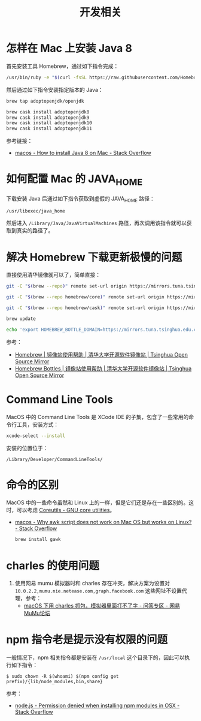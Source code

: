 #+TITLE:      开发相关

* 目录                                                    :TOC_4_gh:noexport:
- [[#怎样在-mac-上安装-java-8][怎样在 Mac 上安装 Java 8]]
- [[#如何配置-mac-的-java_home][如何配置 Mac 的 JAVA_HOME]]
- [[#解决-homebrew-下载更新极慢的问题][解决 Homebrew 下载更新极慢的问题]]
- [[#command-line-tools][Command Line Tools]]
- [[#命令的区别][命令的区别]]
- [[#charles-的使用问题][charles 的使用问题]]
- [[#npm-指令老是提示没有权限的问题][npm 指令老是提示没有权限的问题]]

* 怎样在 Mac 上安装 Java 8
  首先安装工具 Homebrew，通过如下指令完成：
  #+begin_src bash
    /usr/bin/ruby -e "$(curl -fsSL https://raw.githubusercontent.com/Homebrew/install/master/install)"
  #+end_src

  然后通过如下指令安装指定版本的 Java：
  #+begin_src bash
    brew tap adoptopenjdk/openjdk

    brew cask install adoptopenjdk8
    brew cask install adoptopenjdk9
    brew cask install adoptopenjdk10
    brew cask install adoptopenjdk11
  #+end_src

  参考链接：
  + [[https://stackoverflow.com/questions/24342886/how-to-install-java-8-on-mac][macos - How to install Java 8 on Mac - Stack Overflow]]

* 如何配置 Mac 的 JAVA_HOME
  下载安装 Java 后通过如下指令获取到虚假的 JAVA_HOME 路径：
  #+begin_src bash
    /usr/libexec/java_home
  #+end_src
  
  然后进入 ~/Library/Java/JavaVirtualMachines~ 路径，再次调用该指令就可以获取到真实的路径了。

* 解决 Homebrew 下载更新极慢的问题
  直接使用清华镜像就可以了，简单直接：
  #+begin_src bash
    git -C "$(brew --repo)" remote set-url origin https://mirrors.tuna.tsinghua.edu.cn/git/homebrew/brew.git

    git -C "$(brew --repo homebrew/core)" remote set-url origin https://mirrors.tuna.tsinghua.edu.cn/git/homebrew/homebrew-core.git

    git -C "$(brew --repo homebrew/cask)" remote set-url origin https://mirrors.tuna.tsinghua.edu.cn/git/homebrew/homebrew-cask.git

    brew update

    echo 'export HOMEBREW_BOTTLE_DOMAIN=https://mirrors.tuna.tsinghua.edu.cn/homebrew-bottles' >> ~/.bash_profile
  #+end_src

  参考：
  + [[https://mirrors.tuna.tsinghua.edu.cn/help/homebrew/][Homebrew | 镜像站使用帮助 | 清华大学开源软件镜像站 | Tsinghua Open Source Mirror]]
  + [[https://mirrors.tuna.tsinghua.edu.cn/help/homebrew-bottles/][Homebrew Bottles | 镜像站使用帮助 | 清华大学开源软件镜像站 | Tsinghua Open Source Mirror]]

* Command Line Tools
  MacOS 中的 Command Line Tools 是 XCode IDE 的子集，包含了一些常用的命令行工具，安装方式：
  #+begin_src bash
    xcode-select --install
  #+end_src

  安装的位置位于：
  #+begin_example
    /Library/Developer/CommandLineTools/
  #+end_example

* 命令的区别
  MacOS 中的一些命令虽然和 Linux 上的一样，但是它们还是存在一些区别的。这时，可以考虑 [[https://www.gnu.org/software/coreutils/][Coreutils - GNU core utilities]]。

  + [[https://stackoverflow.com/questions/24332942/why-awk-script-does-not-work-on-mac-os-but-works-on-linux][macos - Why awk script does not work on Mac OS but works on Linux? - Stack Overflow]]
    #+begin_src bash
      brew install gawk
    #+end_src

* charles 的使用问题
  1. 使用网易 mumu 模拟器时和 charles 存在冲突，解决方案为设置对 ~10.0.2.2,mumu.nie.netease.com,graph.facebook.com~ 这些网址不设置代理，参考：
     + [[http://bbs.mumu.163.com/forum.php?mod=viewthread&tid=1087023][macOS 下用 charles 抓包，模拟器里面打不了字 - 问答专区 - 网易MuMu论坛]]

* npm 指令老是提示没有权限的问题
  一般情况下，npm 相关指令都是安装在 ~/usr/local~ 这个目录下的，因此可以执行如下指令：
  #+begin_example
    $ sudo chown -R $(whoami) $(npm config get prefix)/{lib/node_modules,bin,share}
  #+end_example

  参考：
  + [[https://stackoverflow.com/questions/47252451/permission-denied-when-installing-npm-modules-in-osx][node.js - Permission denied when installing npm modules in OSX - Stack Overflow]]

